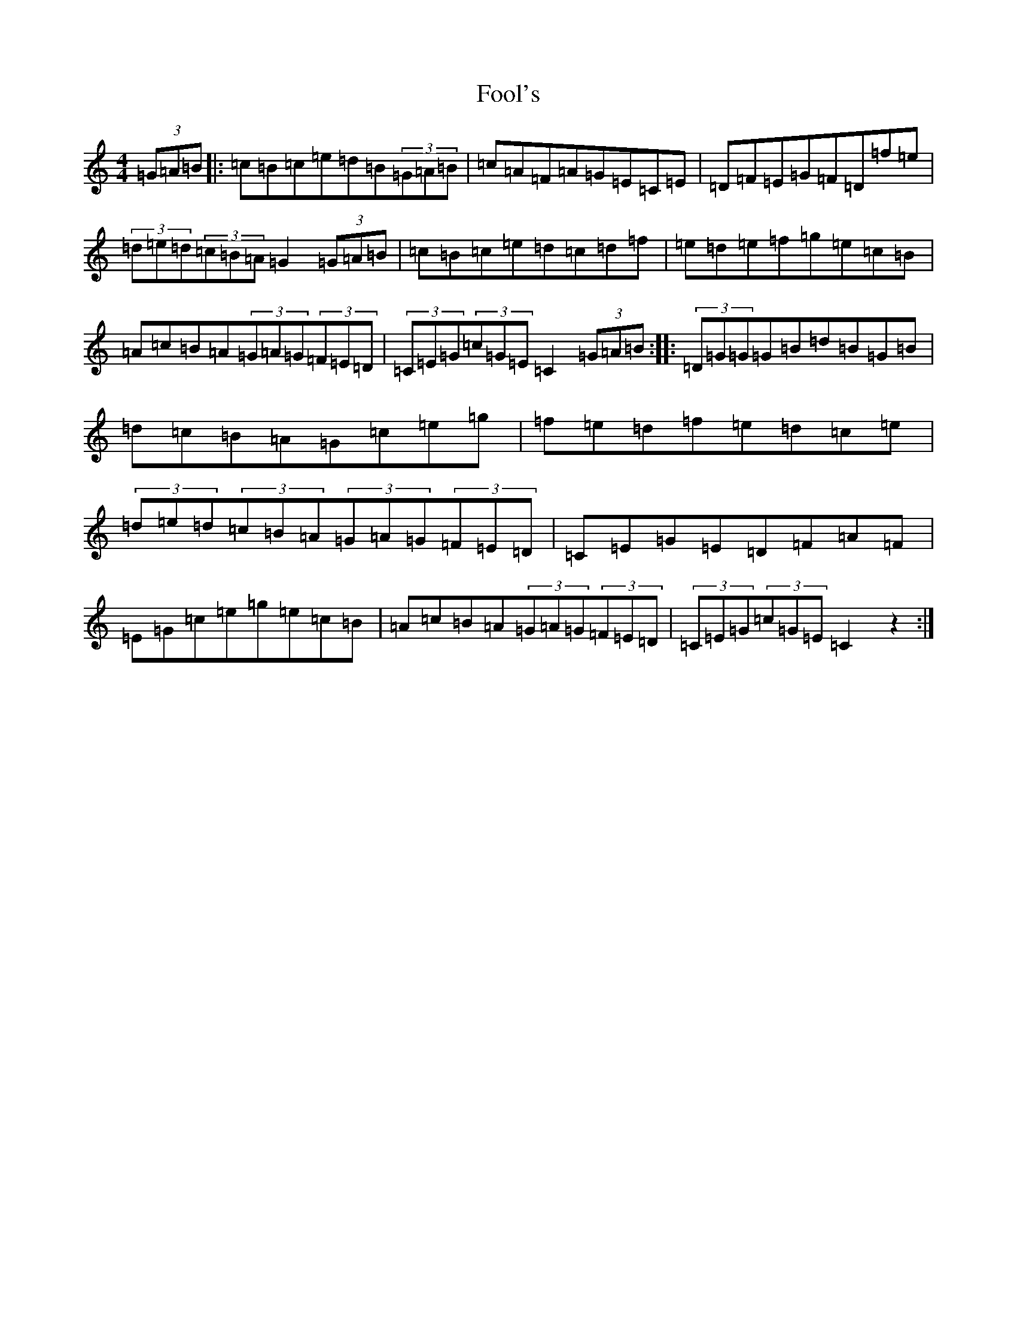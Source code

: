 X: 15693
T: Fool's
S: https://thesession.org/tunes/6301#setting6301
R: hornpipe
M:4/4
L:1/8
K: C Major
(3=G=A=B|:=c=B=c=e=d=B(3=G=A=B|=c=A=F=A=G=E=C=E|=D=F=E=G=F=D=f=e|(3=d=e=d(3=c=B=A=G2(3=G=A=B|=c=B=c=e=d=c=d=f|=e=d=e=f=g=e=c=B|=A=c=B=A(3=G=A=G(3=F=E=D|(3=C=E=G(3=c=G=E=C2(3=G=A=B:||:(3=D=G=G=G=B=d=B=G=B|=d=c=B=A=G=c=e=g|=f=e=d=f=e=d=c=e|(3=d=e=d(3=c=B=A(3=G=A=G(3=F=E=D|=C=E=G=E=D=F=A=F|=E=G=c=e=g=e=c=B|=A=c=B=A(3=G=A=G(3=F=E=D|(3=C=E=G(3=c=G=E=C2z2:|